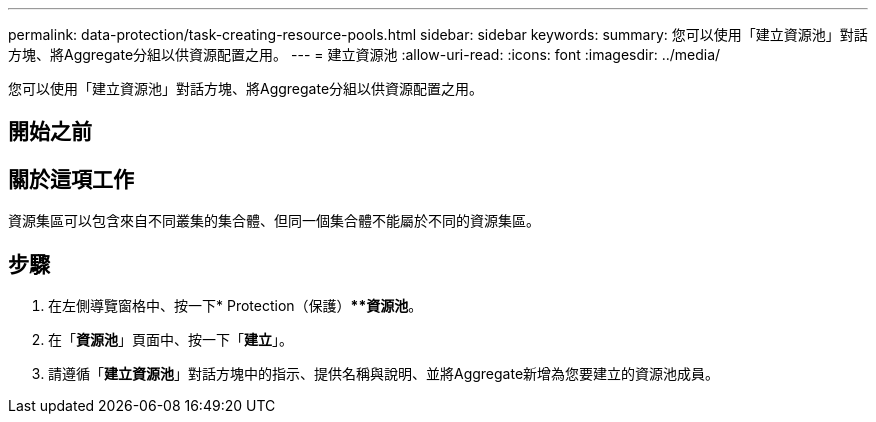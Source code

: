 ---
permalink: data-protection/task-creating-resource-pools.html 
sidebar: sidebar 
keywords:  
summary: 您可以使用「建立資源池」對話方塊、將Aggregate分組以供資源配置之用。 
---
= 建立資源池
:allow-uri-read: 
:icons: font
:imagesdir: ../media/


[role="lead"]
您可以使用「建立資源池」對話方塊、將Aggregate分組以供資源配置之用。



== 開始之前



== 關於這項工作

資源集區可以包含來自不同叢集的集合體、但同一個集合體不能屬於不同的資源集區。



== 步驟

. 在左側導覽窗格中、按一下* Protection（保護）***資源池*。
. 在「*資源池*」頁面中、按一下「*建立*」。
. 請遵循「*建立資源池*」對話方塊中的指示、提供名稱與說明、並將Aggregate新增為您要建立的資源池成員。


